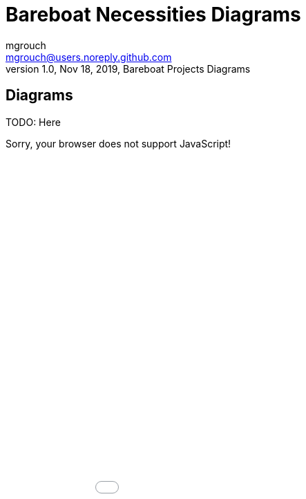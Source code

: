 = Bareboat Necessities Diagrams
mgrouch <mgrouch@users.noreply.github.com>
1.0, Nov 18, 2019, Bareboat Projects Diagrams
:icons: font

== Diagrams


TODO: Here

++++
<script>
alert('Test');
</script>
<noscript>Sorry, your browser does not support JavaScript!</noscript> 
<div>
<iframe src="charts.md.html" style="height: 100%; width: 100%; frameborder: none; border: none; margin: 0; padding: 0" ></iframe>
</div>
++++
